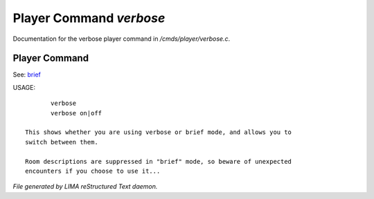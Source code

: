 *************************
Player Command *verbose*
*************************

Documentation for the verbose player command in */cmds/player/verbose.c*.

Player Command
==============

See: `brief <brief.html>`_ 

USAGE::

	verbose
	verbose on|off

 This shows whether you are using verbose or brief mode, and allows you to
 switch between them.

 Room descriptions are suppressed in "brief" mode, so beware of unexpected
 encounters if you choose to use it...



*File generated by LIMA reStructured Text daemon.*

